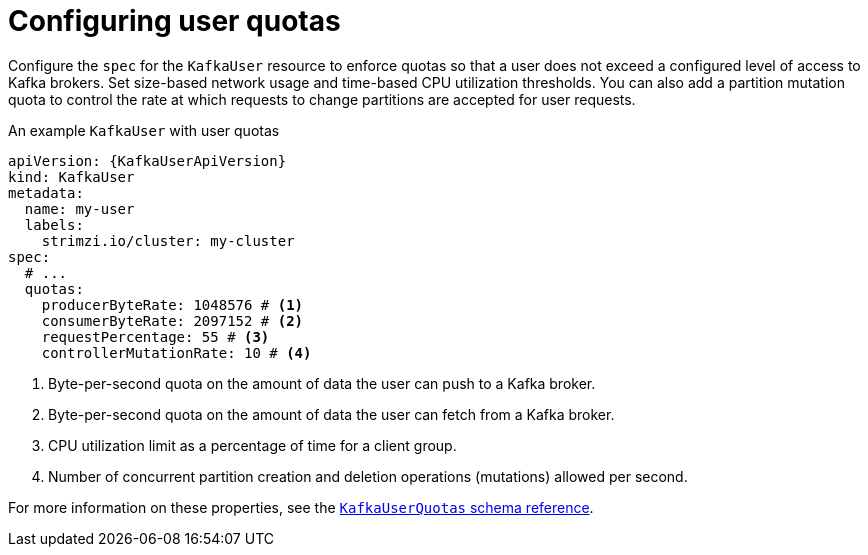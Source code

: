 // Module included in the following assemblies:
//
// assembly-securing-kafka-clients.adoc

[id='con-configuring-client-quotas-{context}']
= Configuring user quotas

[role="_abstract"]
Configure the `spec` for the `KafkaUser` resource to enforce quotas so that a user does not exceed a configured level of access to Kafka brokers.
Set size-based network usage and time-based CPU utilization thresholds.
You can also add a partition mutation quota to control the rate at which requests to change partitions are accepted for user requests.

.An example `KafkaUser` with user quotas
[source,yaml,subs="attributes+"]
----
apiVersion: {KafkaUserApiVersion}
kind: KafkaUser
metadata:
  name: my-user
  labels:
    strimzi.io/cluster: my-cluster
spec:
  # ...
  quotas:
    producerByteRate: 1048576 # <1>
    consumerByteRate: 2097152 # <2>
    requestPercentage: 55 # <3>
    controllerMutationRate: 10 # <4>
----
<1> Byte-per-second quota on the amount of data the user can push to a Kafka broker.
<2> Byte-per-second quota on the amount of data the user can fetch from a Kafka broker.
<3> CPU utilization limit as a percentage of time for a client group.
<4> Number of concurrent partition creation and deletion operations (mutations) allowed per second.

For more information on these properties, see the link:{BookURLConfiguring}#type-KafkaUserQuotas-reference[`KafkaUserQuotas` schema reference^].